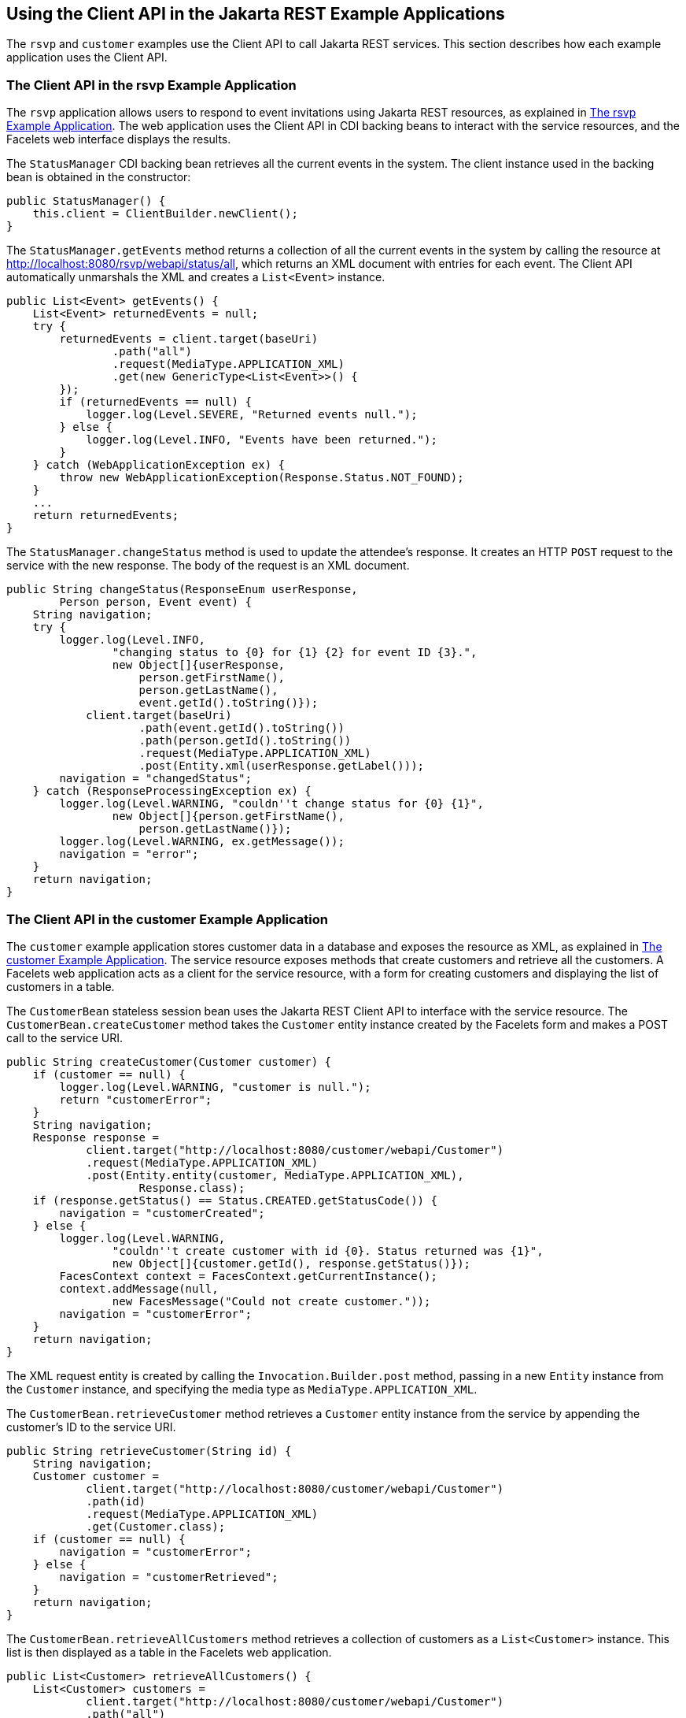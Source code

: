 == Using the Client API in the Jakarta REST Example Applications

The `rsvp` and `customer` examples use the Client API to call Jakarta REST services.
This section describes how each example application uses the Client API.

=== The Client API in the rsvp Example Application

The `rsvp` application allows users to respond to event invitations using Jakarta REST resources, as explained in xref:rest/rest.adoc#_the_rsvp_example_application[The rsvp Example Application].
The web application uses the Client API in CDI backing beans to interact with the service resources, and the Facelets web interface displays the results.

The `StatusManager` CDI backing bean retrieves all the current events in the system.
The client instance used in the backing bean is obtained in the constructor:

[source,java]
----
public StatusManager() {
    this.client = ClientBuilder.newClient();
}
----

The `StatusManager.getEvents` method returns a collection of all the current events in the system by calling the resource at http://localhost:8080/rsvp/webapi/status/all[^], which returns an XML document with entries for each event.
The Client API automatically unmarshals the XML and creates a `List<Event>` instance.

[source,java]
----
public List<Event> getEvents() {
    List<Event> returnedEvents = null;
    try {
        returnedEvents = client.target(baseUri)
                .path("all")
                .request(MediaType.APPLICATION_XML)
                .get(new GenericType<List<Event>>() {
        });
        if (returnedEvents == null) {
            logger.log(Level.SEVERE, "Returned events null.");
        } else {
            logger.log(Level.INFO, "Events have been returned.");
        }
    } catch (WebApplicationException ex) {
        throw new WebApplicationException(Response.Status.NOT_FOUND);
    }
    ...
    return returnedEvents;
}
----

The `StatusManager.changeStatus` method is used to update the attendee's response.
It creates an HTTP `POST` request to the service with the new response.
The body of the request is an XML document.

[source,java]
----
public String changeStatus(ResponseEnum userResponse,
        Person person, Event event) {
    String navigation;
    try {
        logger.log(Level.INFO,
                "changing status to {0} for {1} {2} for event ID {3}.",
                new Object[]{userResponse,
                    person.getFirstName(),
                    person.getLastName(),
                    event.getId().toString()});
            client.target(baseUri)
                    .path(event.getId().toString())
                    .path(person.getId().toString())
                    .request(MediaType.APPLICATION_XML)
                    .post(Entity.xml(userResponse.getLabel()));
        navigation = "changedStatus";
    } catch (ResponseProcessingException ex) {
        logger.log(Level.WARNING, "couldn''t change status for {0} {1}",
                new Object[]{person.getFirstName(),
                    person.getLastName()});
        logger.log(Level.WARNING, ex.getMessage());
        navigation = "error";
    }
    return navigation;
}
----

=== The Client API in the customer Example Application

The `customer` example application stores customer data in a database and exposes the resource as XML, as explained in xref:rest-advanced/rest-advanced.adoc#_the_customer_example_application[The customer Example Application].
The service resource exposes methods that create customers and retrieve all the customers.
A Facelets web application acts as a client for the service resource, with a form for creating customers and displaying the list of customers in a table.

The `CustomerBean` stateless session bean uses the Jakarta REST Client API to interface with the service resource.
The `CustomerBean.createCustomer` method takes the `Customer` entity instance created by the Facelets form and makes a POST call to the service URI.

[source,java]
----
public String createCustomer(Customer customer) {
    if (customer == null) {
        logger.log(Level.WARNING, "customer is null.");
        return "customerError";
    }
    String navigation;
    Response response =
            client.target("http://localhost:8080/customer/webapi/Customer")
            .request(MediaType.APPLICATION_XML)
            .post(Entity.entity(customer, MediaType.APPLICATION_XML),
                    Response.class);
    if (response.getStatus() == Status.CREATED.getStatusCode()) {
        navigation = "customerCreated";
    } else {
        logger.log(Level.WARNING,
                "couldn''t create customer with id {0}. Status returned was {1}",
                new Object[]{customer.getId(), response.getStatus()});
        FacesContext context = FacesContext.getCurrentInstance();
        context.addMessage(null,
                new FacesMessage("Could not create customer."));
        navigation = "customerError";
    }
    return navigation;
}
----

The XML request entity is created by calling the `Invocation.Builder.post` method, passing in a new `Entity` instance from the `Customer` instance, and specifying the media type as `MediaType.APPLICATION_XML`.

The `CustomerBean.retrieveCustomer` method retrieves a `Customer` entity instance from the service by appending the customer's ID to the service URI.

[source,java]
----
public String retrieveCustomer(String id) {
    String navigation;
    Customer customer =
            client.target("http://localhost:8080/customer/webapi/Customer")
            .path(id)
            .request(MediaType.APPLICATION_XML)
            .get(Customer.class);
    if (customer == null) {
        navigation = "customerError";
    } else {
        navigation = "customerRetrieved";
    }
    return navigation;
}
----

The `CustomerBean.retrieveAllCustomers` method retrieves a collection of customers as a `List<Customer>` instance.
This list is then displayed as a table in the Facelets web application.

[source,java]
----
public List<Customer> retrieveAllCustomers() {
    List<Customer> customers =
            client.target("http://localhost:8080/customer/webapi/Customer")
            .path("all")
            .request(MediaType.APPLICATION_XML)
            .get(new GenericType<List<Customer>>() {
            });
    return customers;
}
----

Because the response type is a collection, the `Invocation.Builder.get` method is called by passing in a new instance of `GenericType<List<Customer>>`.
